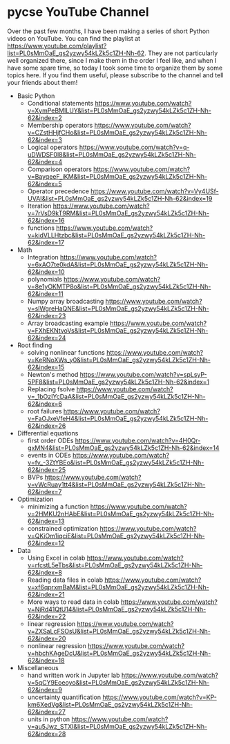 * pycse YouTube Channel 
:PROPERTIES:
:date:     2021/11/23 18:03:38
:updated:  2021/11/23 18:06:02
:org-url:  https://kitchingroup.cheme.cmu.edu/org/2021/11/23/pycse-YouTube-Channel.org
:permalink: https://kitchingroup.cheme.cmu.edu/blog/2021/11/23/Pycse-YouTube-Channel/index.html
:END:

Over the past few months, I have been making a series of short Python videos on YouTube. You can find the playlist at https://www.youtube.com/playlist?list=PL0sMmOaE_gs2yzwy54kLZk5c1ZH-Nh-62. They are not particularly well organized there, since I make them in the order I feel like, and when I have some spare time, so today I took some time to organize them by some topics here. If you find them useful, please subscribe to the channel and tell your friends about them!

- Basic Python
  - Conditional statements https://www.youtube.com/watch?v=XymPeBMILUY&list=PL0sMmOaE_gs2yzwy54kLZk5c1ZH-Nh-62&index=2
  - Membership operators https://www.youtube.com/watch?v=CZstHHjfCHo&list=PL0sMmOaE_gs2yzwy54kLZk5c1ZH-Nh-62&index=3
  - Logical operators https://www.youtube.com/watch?v=q-uDWDSF0l8&list=PL0sMmOaE_gs2yzwy54kLZk5c1ZH-Nh-62&index=4
  - Comparison operators https://www.youtube.com/watch?v=BayqeeF_iKM&list=PL0sMmOaE_gs2yzwy54kLZk5c1ZH-Nh-62&index=5
  - Operator precedence https://www.youtube.com/watch?v=Vy4USf-UVAI&list=PL0sMmOaE_gs2yzwy54kLZk5c1ZH-Nh-62&index=19
  - Iteration https://www.youtube.com/watch?v=7rVsD9kT9RM&list=PL0sMmOaE_gs2yzwy54kLZk5c1ZH-Nh-62&index=16
  - functions https://www.youtube.com/watch?v=kidVLLHtzbc&list=PL0sMmOaE_gs2yzwy54kLZk5c1ZH-Nh-62&index=17

- Math
  - Integration https://www.youtube.com/watch?v=6xAO7te0kdA&list=PL0sMmOaE_gs2yzwy54kLZk5c1ZH-Nh-62&index=10
  - polynomials https://www.youtube.com/watch?v=8e1yOKMTP8o&list=PL0sMmOaE_gs2yzwy54kLZk5c1ZH-Nh-62&index=11
  - Numpy array broadcasting https://www.youtube.com/watch?v=slWgreHaQNE&list=PL0sMmOaE_gs2yzwy54kLZk5c1ZH-Nh-62&index=23
  - Array broadcasting example https://www.youtube.com/watch?v=FXhEKNtvoVs&list=PL0sMmOaE_gs2yzwy54kLZk5c1ZH-Nh-62&index=24

- Root finding
  - solving nonlinear functions https://www.youtube.com/watch?v=KeRNoXWs_y0&list=PL0sMmOaE_gs2yzwy54kLZk5c1ZH-Nh-62&index=15
  - Newton's method https://www.youtube.com/watch?v=spLsyP-5PF8&list=PL0sMmOaE_gs2yzwy54kLZk5c1ZH-Nh-62&index=1
  - Replacing fsolve https://www.youtube.com/watch?v=_1bOzIYcDaA&list=PL0sMmOaE_gs2yzwy54kLZk5c1ZH-Nh-62&index=6
  - root failures https://www.youtube.com/watch?v=FaOJxeVfeH4&list=PL0sMmOaE_gs2yzwy54kLZk5c1ZH-Nh-62&index=26

- Differential equations
  - first order ODEs https://www.youtube.com/watch?v=4H0Qr-gxMN4&list=PL0sMmOaE_gs2yzwy54kLZk5c1ZH-Nh-62&index=14
  - events in ODEs https://www.youtube.com/watch?v=fv_-3ZtYBEo&list=PL0sMmOaE_gs2yzwy54kLZk5c1ZH-Nh-62&index=25 
  - BVPs https://www.youtube.com/watch?v=vWcRuay1tt4&list=PL0sMmOaE_gs2yzwy54kLZk5c1ZH-Nh-62&index=7

- Optimization
  - minimizing a function https://www.youtube.com/watch?v=2HMKU2nHAbE&list=PL0sMmOaE_gs2yzwy54kLZk5c1ZH-Nh-62&index=13
  - constrained optimization https://www.youtube.com/watch?v=QKiOm1iqciE&list=PL0sMmOaE_gs2yzwy54kLZk5c1ZH-Nh-62&index=12

- Data
  - Using Excel in colab https://www.youtube.com/watch?v=rfcstL5eTbs&list=PL0sMmOaE_gs2yzwy54kLZk5c1ZH-Nh-62&index=8
  - Reading data files in colab https://www.youtube.com/watch?v=xf6qprxmBaM&list=PL0sMmOaE_gs2yzwy54kLZk5c1ZH-Nh-62&index=21
  - More ways to read data in colab https://www.youtube.com/watch?v=NjRd41QtU14&list=PL0sMmOaE_gs2yzwy54kLZk5c1ZH-Nh-62&index=22
  - linear regression https://www.youtube.com/watch?v=ZXSaLcFSOsU&list=PL0sMmOaE_gs2yzwy54kLZk5c1ZH-Nh-62&index=20
  - nonlinear regression https://www.youtube.com/watch?v=hbchKAgeDcU&list=PL0sMmOaE_gs2yzwy54kLZk5c1ZH-Nh-62&index=18

- Miscellaneous
  - hand written work in Jupyter lab https://www.youtube.com/watch?v=5qCY9Eoeoyo&list=PL0sMmOaE_gs2yzwy54kLZk5c1ZH-Nh-62&index=9
  - uncertainty quantification https://www.youtube.com/watch?v=KP-km6XedVg&list=PL0sMmOaE_gs2yzwy54kLZk5c1ZH-Nh-62&index=27
  - units in python https://www.youtube.com/watch?v=au5Jwz_STXI&list=PL0sMmOaE_gs2yzwy54kLZk5c1ZH-Nh-62&index=28
